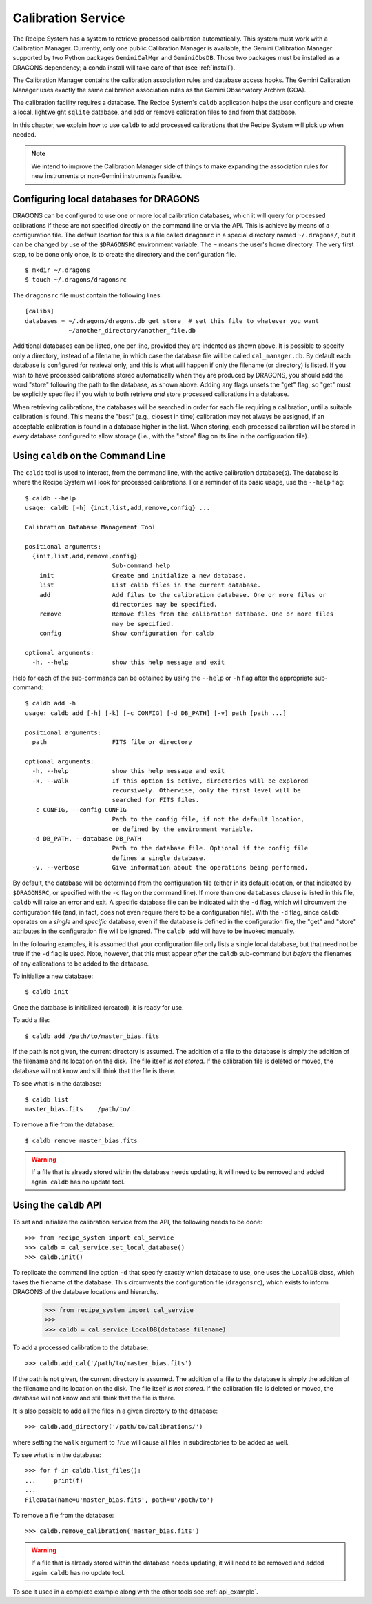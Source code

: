 .. caldb.rst

.. _caldb:

*******************
Calibration Service
*******************

The Recipe System has a system to retrieve processed calibration
automatically.  This system must work with a Calibration Manager.
Currently, only one public Calibration Manager is available, the Gemini
Calibration Manager supported by two Python packages ``GeminiCalMgr`` and
``GeminiObsDB``.  Those two packages must be installed as a
DRAGONS dependency; a conda install will take care of that (see
:ref:`install`).

The Calibration Manager contains the calibration association rules and
database access hooks.  The Gemini Calibration Manager uses exactly the
same calibration association rules as the Gemini Observatory Archive (GOA).

The calibration facility requires a database.  The Recipe System's
``caldb`` application helps the user configure and create a local, lightweight
``sqlite`` database, and add or remove calibration files to and from that
database.

In this chapter, we explain how to use ``caldb`` to add processed
calibrations that the Recipe System will pick up when needed.

.. note:: We intend to improve the Calibration Manager side of things
          to make expanding the association rules for new instruments or
          non-Gemini instruments feasible.

.. _config_caldb:

Configuring local databases for DRAGONS
=======================================
DRAGONS can be configured to use one or more local calibration databases,
which it will query for processed calibrations if these are not specified
directly on the command line or via the API. This is achieve by means of a
configuration file. The default location for this is a file called
``dragonrc`` in a special directory named ``~/.dragons/``, but it can be
changed by use of the ``$DRAGONSRC`` environment variable.  The ``~``
means the user's home directory.  The very first step, to be done only once,
is to create the directory and the configuration file.

::

    $ mkdir ~/.dragons
    $ touch ~/.dragons/dragonsrc

The ``dragonsrc`` file must contain the following lines::

    [calibs]
    databases = ~/.dragons/dragons.db get store  # set this file to whatever you want
                ~/another_directory/another_file.db

Additional databases can be listed, one per line, provided they are indented
as shown above. It is possible to specify only a directory, instead of a
filename, in which case the database file will be called ``cal_manager.db``.
By default each database is configured for retrieval only, and this is what
will happen if only the filename (or directory) is listed. If you wish to
have processed calibrations stored automatically when they are produced by
DRAGONS, you should add the word "store" following the path to the database,
as shown above. Adding any flags unsets the "get" flag, so "get" must be
explicitly specified if you wish to both retrieve *and* store processed
calibrations in a database.

When retrieving calibrations, the databases will be searched in order for
each file requiring a calibration, until a suitable calibration is found.
This means the "best" (e.g., closest in time) calibration may not always be
assigned, if an acceptable calibration is found in a database higher in the
list. When storing, each processed calibration will be stored in *every*
database configured to allow storage (i.e., with the "store" flag on its
line in the configuration file).


Using ``caldb`` on the Command Line
===================================
The ``caldb`` tool is used to interact, from the command line, with the active
calibration database(s). The database is where the Recipe System will look for
processed calibrations.  For a reminder of its basic usage, use the ``--help``
flag::

    $ caldb --help
    usage: caldb [-h] {init,list,add,remove,config} ...

    Calibration Database Management Tool

    positional arguments:
      {init,list,add,remove,config}
                            Sub-command help
        init                Create and initialize a new database.
        list                List calib files in the current database.
        add                 Add files to the calibration database. One or more files or
                            directories may be specified.
        remove              Remove files from the calibration database. One or more files
                            may be specified.
        config              Show configuration for caldb

    optional arguments:
      -h, --help            show this help message and exit

Help for each of the sub-commands can be obtained by using the ``--help`` or
``-h`` flag after the appropriate sub-command::

    $ caldb add -h
    usage: caldb add [-h] [-k] [-c CONFIG] [-d DB_PATH] [-v] path [path ...]

    positional arguments:
      path                  FITS file or directory

    optional arguments:
      -h, --help            show this help message and exit
      -k, --walk            If this option is active, directories will be explored
                            recursively. Otherwise, only the first level will be
                            searched for FITS files.
      -c CONFIG, --config CONFIG
                            Path to the config file, if not the default location,
                            or defined by the environment variable.
      -d DB_PATH, --database DB_PATH
                            Path to the database file. Optional if the config file
                            defines a single database.
      -v, --verbose         Give information about the operations being performed.

By default, the database will be determined from the configuration file
(either in its default location, or that indicated by ``$DRAGONSRC``, or
specified with the ``-c`` flag on the command line). If more than one
``databases`` clause is listed in this file, ``caldb`` will raise an error and
exit.
A specific database file can be indicated with the ``-d`` flag, which will
circumvent the configuration file (and, in fact, does not even require there
to be a configuration file).  With the ``-d`` flag, since ``caldb`` operates
on a *single* and *specific* database, even if the database is defined in the
configuration file, the "get" and "store" attributes in the configuration file
will be ignored.  The ``caldb add`` will have to be invoked manually.

In the following examples, it is assumed that your configuration file only
lists a single local database, but that need not be true if the ``-d`` flag
is used. Note, however, that this must appear *after* the ``caldb``
sub-command but *before* the filenames of any calibrations to be added to
the database.

To initialize a new database::

    $ caldb init

Once the database is initialized (created), it is ready for use.

To add a file::

    $ caldb add /path/to/master_bias.fits

If the path is not given, the current directory is assumed.  The addition
of a file to the database is simply the addition of the filename and
its location on the disk.  The file itself *is not stored*.  If the
calibration file is deleted or moved, the database will not know and still
think that the file is there.

To see what is in the database::

    $ caldb list
    master_bias.fits    /path/to/

To remove a file from the database::

    $ caldb remove master_bias.fits

.. warning:: If a file that is already stored within the database needs
   updating, it will need to be removed and added  again. ``caldb`` has
   no update tool.



Using the ``caldb`` API
=======================
To set and initialize the calibration service from the API, the following
needs to be done::

    >>> from recipe_system import cal_service
    >>> caldb = cal_service.set_local_database()
    >>> caldb.init()

To replicate the command line option ``-d`` that specify exactly which
database to use, one uses the ``LocalDB`` class, which takes the filename of
the database. This circumvents the configuration file (``dragonsrc``), which
exists to inform DRAGONS of the database locations and hierarchy.

    >>> from recipe_system import cal_service
    >>>
    >>> caldb = cal_service.LocalDB(database_filename)

To add a processed calibration to the database::

    >>> caldb.add_cal('/path/to/master_bias.fits')

If the path is not given, the current directory is assumed.  The addition
of a file to the database is simply the addition of the filename and
its location on the disk.  The file itself *is not stored*.  If the
calibration file is deleted or moved, the database will not know and still
think that the file is there.

It is also possible to add all the files in a given directory to the
database::

    >>> caldb.add_directory('/path/to/calibrations/')

where setting the ``walk`` argument to `True` will cause all files in
subdirectories to be added as well.


To see what is in the database::

    >>> for f in caldb.list_files():
    ...     print(f)
    ...
    FileData(name=u'master_bias.fits', path=u'/path/to')

To remove a file from the database::

    >>> caldb.remove_calibration('master_bias.fits')


.. warning:: If a file that is already stored within the database needs
   updating, it will need to be removed and added  again. ``caldb`` has
   no update tool.

To see it used in a complete example along with the other tools see
:ref:`api_example`.
